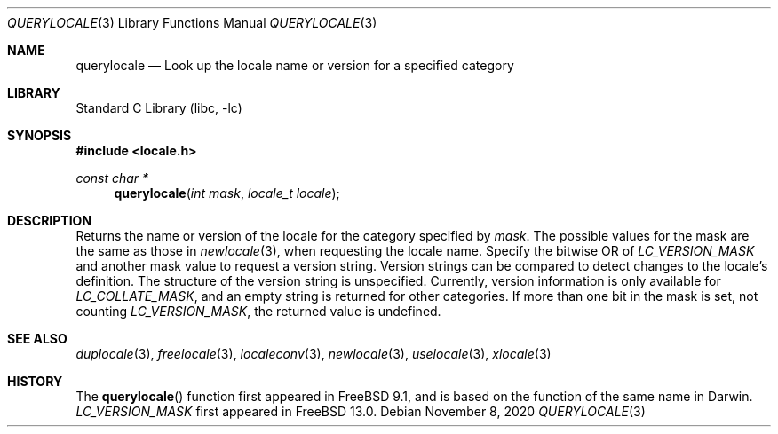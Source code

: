 .\" Copyright (c) 2011 The FreeBSD Foundation
.\" All rights reserved.
.\"
.\" This documentation was written by David Chisnall under sponsorship from
.\" the FreeBSD Foundation.
.\"
.\" Redistribution and use in source and binary forms, with or without
.\" modification, are permitted provided that the following conditions
.\" are met:
.\" 1. Redistributions of source code must retain the above copyright
.\"    notice, this list of conditions and the following disclaimer.
.\" 2. Redistributions in binary form must reproduce the above copyright
.\"    notice, this list of conditions and the following disclaimer in the
.\"    documentation and/or other materials provided with the distribution.
.\"
.\" THIS SOFTWARE IS PROVIDED BY THE REGENTS AND CONTRIBUTORS ``AS IS'' AND
.\" ANY EXPRESS OR IMPLIED WARRANTIES, INCLUDING, BUT NOT LIMITED TO, THE
.\" IMPLIED WARRANTIES OF MERCHANTABILITY AND FITNESS FOR A PARTICULAR PURPOSE
.\" ARE DISCLAIMED.  IN NO EVENT SHALL THE REGENTS OR CONTRIBUTORS BE LIABLE
.\" FOR ANY DIRECT, INDIRECT, INCIDENTAL, SPECIAL, EXEMPLARY, OR CONSEQUENTIAL
.\" DAMAGES (INCLUDING, BUT NOT LIMITED TO, PROCUREMENT OF SUBSTITUTE GOODS
.\" OR SERVICES; LOSS OF USE, DATA, OR PROFITS; OR BUSINESS INTERRUPTION)
.\" HOWEVER CAUSED AND ON ANY THEORY OF LIABILITY, WHETHER IN CONTRACT, STRICT
.\" LIABILITY, OR TORT (INCLUDING NEGLIGENCE OR OTHERWISE) ARISING IN ANY WAY
.\" OUT OF THE USE OF THIS SOFTWARE, EVEN IF ADVISED OF THE POSSIBILITY OF
.\" SUCH DAMAGE.
.\"
.Dd November 8, 2020
.Dt QUERYLOCALE 3
.Os
.Sh NAME
.Nm querylocale
.Nd Look up the locale name or version for a specified category
.Sh LIBRARY
.Lb libc
.Sh SYNOPSIS
.In locale.h
.Ft const char *
.Fn querylocale "int mask" "locale_t locale"
.Sh DESCRIPTION
Returns the name or version of the locale for the category specified by
.Fa mask .
The possible values for the mask are the same as those in
.Xr newlocale 3 ,
when requesting the locale name.
Specify the bitwise OR of
.Fa LC_VERSION_MASK
and another mask value to request a version string.
Version strings can be compared to detect changes to the locale's definition.
The structure of the version string is unspecified.
Currently, version information is only available for
.Fa LC_COLLATE_MASK ,
and an empty string is returned for other categories.
If more than one bit in the mask is set, not counting
.Fa LC_VERSION_MASK ,
the returned value is undefined.
.Sh SEE ALSO
.Xr duplocale 3 ,
.Xr freelocale 3 ,
.Xr localeconv 3 ,
.Xr newlocale 3 ,
.Xr uselocale 3 ,
.Xr xlocale 3
.Sh HISTORY
The
.Fn querylocale
function first appeared in
.Fx 9.1 ,
and is based on the function of the same name in Darwin.
.Fa LC_VERSION_MASK
first appeared in
.Fx 13.0 .
